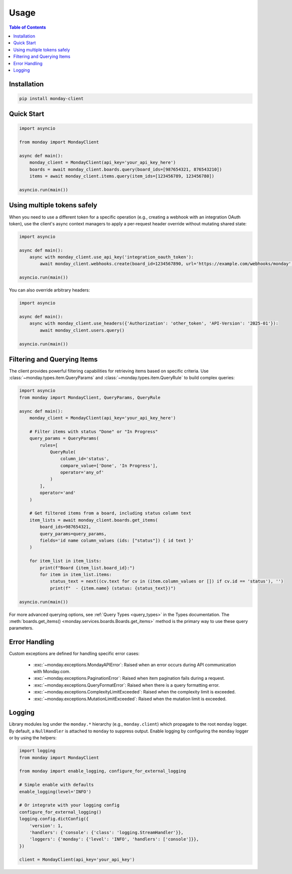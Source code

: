..
    This file is part of monday-client.

    Copyright (C) 2024 Leet Cyber Security <https://leetcybersecurity.com/>

    monday-client is free software: you can redistribute it and/or modify
    it under the terms of the GNU General Public License as published by
    the Free Software Foundation, either version 3 of the License, or
    (at your option) any later version.

    monday-client is distributed in the hope that it will be useful,
    but WITHOUT ANY WARRANTY; without even the implied warranty of
    MERCHANTABILITY or FITNESS FOR A PARTICULAR PURPOSE. See the
    GNU General Public License for more details.

    You should have received a copy of the GNU General Public License
    along with monday-client. If not, see <https://www.gnu.org/licenses/>.


.. _usage:

Usage
=====

.. contents:: Table of Contents
    :depth: 2
    :local:

Installation
------------

.. code-block:: bash

    pip install monday-client

Quick Start
-----------

.. code-block:: python

    import asyncio

    from monday import MondayClient

    async def main():
        monday_client = MondayClient(api_key='your_api_key_here')
        boards = await monday_client.boards.query(board_ids=[987654321, 876543210])
        items = await monday_client.items.query(item_ids=[123456789, 123456780])

    asyncio.run(main())

Using multiple tokens safely
----------------------------

When you need to use a different token for a specific operation (e.g., creating a webhook with an integration OAuth token), use the client's async context managers to apply a per-request header override without mutating shared state:

.. code-block:: python

    import asyncio

    async def main():
        async with monday_client.use_api_key('integration_oauth_token'):
            await monday_client.webhooks.create(board_id=1234567890, url='https://example.com/webhooks/monday', event='create_item')

    asyncio.run(main())

You can also override arbitrary headers:

.. code-block:: python

    import asyncio

    async def main():
        async with monday_client.use_headers({'Authorization': 'other_token', 'API-Version': '2025-01'}):
            await monday_client.users.query()

    asyncio.run(main())

.. _usage_filtering_and_querying_items:

Filtering and Querying Items
----------------------------

The client provides powerful filtering capabilities for retrieving items based on specific criteria. Use :class:`~monday.types.item.QueryParams` and :class:`~monday.types.item.QueryRule` to build complex queries:

.. code-block:: python

    import asyncio
    from monday import MondayClient, QueryParams, QueryRule

    async def main():
        monday_client = MondayClient(api_key='your_api_key_here')

        # Filter items with status "Done" or "In Progress"
        query_params = QueryParams(
            rules=[
                QueryRule(
                    column_id='status',
                    compare_value=['Done', 'In Progress'],
                    operator='any_of'
                )
            ],
            operator='and'
        )

        # Get filtered items from a board, including status column text
        item_lists = await monday_client.boards.get_items(
            board_ids=987654321,
            query_params=query_params,
            fields='id name column_values (ids: ["status"]) { id text }'
        )

        for item_list in item_lists:
            print(f"Board {item_list.board_id}:")
            for item in item_list.items:
                status_text = next((cv.text for cv in (item.column_values or []) if cv.id == 'status'), '')
                print(f"  - {item.name} (status: {status_text})")

    asyncio.run(main())

For more advanced querying options, see :ref:`Query Types <query_types>` in the Types documentation. The :meth:`boards.get_items() <monday.services.boards.Boards.get_items>` method is the primary way to use these query parameters.

Error Handling
--------------

Custom exceptions are defined for handling specific error cases:

    * :exc:`~monday.exceptions.MondayAPIError`: Raised when an error occurs during API communication with Monday.com.
    * :exc:`~monday.exceptions.PaginationError`: Raised when item pagination fails during a request.
    * :exc:`~monday.exceptions.QueryFormatError`: Raised when there is a query formatting error.
    * :exc:`~monday.exceptions.ComplexityLimitExceeded`: Raised when the complexity limit is exceeded.
    * :exc:`~monday.exceptions.MutationLimitExceeded`: Raised when the mutation limit is exceeded.

Logging
-------

Library modules log under the ``monday.*`` hierarchy (e.g., ``monday.client``) which propagate to the root ``monday`` logger. By default, a ``NullHandler`` is attached to ``monday`` to suppress output. Enable logging by configuring the ``monday`` logger or by using the helpers:

.. code-block:: python

    import logging
    from monday import MondayClient

    from monday import enable_logging, configure_for_external_logging

    # Simple enable with defaults
    enable_logging(level='INFO')

    # Or integrate with your logging config
    configure_for_external_logging()
    logging.config.dictConfig({
        'version': 1,
        'handlers': {'console': {'class': 'logging.StreamHandler'}},
        'loggers': {'monday': {'level': 'INFO', 'handlers': ['console']}},
    })

    client = MondayClient(api_key='your_api_key')
